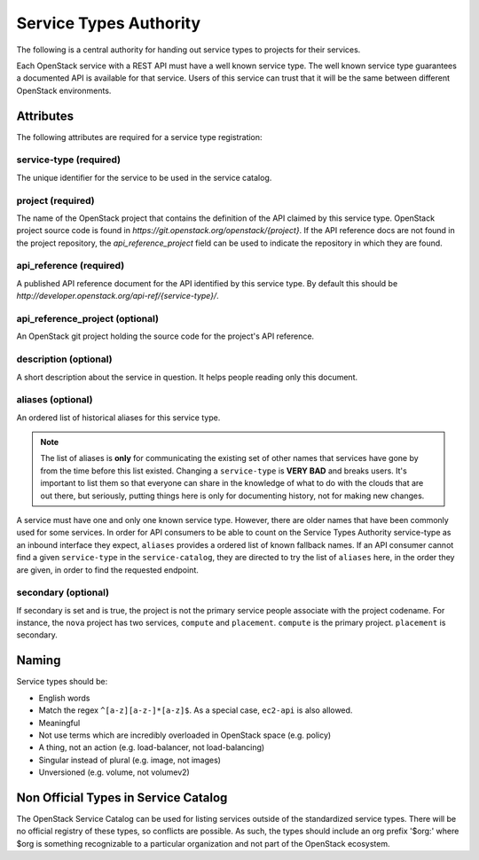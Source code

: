 =======================
Service Types Authority
=======================

The following is a central authority for handing out service types to
projects for their services.

Each OpenStack service with a REST API must have a well known service type.
The well known service type guarantees a documented API is available
for that service. Users of this service can trust that it will be the
same between different OpenStack environments.

Attributes
==========

The following attributes are required for a service type registration:

service-type (required)
-----------------------

The unique identifier for the service to be used in the service catalog.

project (required)
------------------

The name of the OpenStack project that contains the definition of the API
claimed by this service type. OpenStack project source code is found in
`https://git.openstack.org/openstack/{project}`. If the API reference docs are
not found in the project repository, the `api_reference_project` field can be
used to indicate the repository in which they are found.

api_reference (required)
------------------------

A published API reference document for the API identified by this
service type. By default this should be
`http://developer.openstack.org/api-ref/{service-type}/`.

api_reference_project (optional)
--------------------------------

An OpenStack git project holding the source code for the project's API
reference.

description (optional)
----------------------

A short description about the service in question. It helps people
reading only this document.

aliases (optional)
------------------

An ordered list of historical aliases for this service type.

.. note:: The list of aliases is **only** for communicating the existing
          set of other names that services have gone by from the time before
          this list existed. Changing a ``service-type`` is **VERY BAD** and
          breaks users. It's important to list them so that everyone can
          share in the knowledge of what to do with the clouds that are out
          there, but seriously, putting things here is only for documenting
          history, not for making new changes.

A service must have one and only one known service type. However,
there are older names that have been commonly used for some services. In
order for API consumers to be able to count on the Service Types Authority
service-type as an inbound interface they expect, ``aliases`` provides a
ordered list of known fallback names. If an API consumer cannot find a given
``service-type`` in the ``service-catalog``, they are directed to try the
list of ``aliases`` here, in the order they are given, in order to find
the requested endpoint.

secondary (optional)
--------------------

If secondary is set and is true, the project is not the primary service people
associate with the project codename. For instance, the ``nova`` project has
two services, ``compute`` and ``placement``. ``compute`` is the primary
project. ``placement`` is secondary.

Naming
======

Service types should be:

- English words
- Match the regex ``^[a-z][a-z-]*[a-z]$``. As a special case, ``ec2-api`` is
  also allowed.
- Meaningful
- Not use terms which are incredibly overloaded in OpenStack space
  (e.g. policy)
- A thing, not an action (e.g. load-balancer, not load-balancing)
- Singular instead of plural (e.g. image, not images)
- Unversioned (e.g. volume, not volumev2)

Non Official Types in Service Catalog
=====================================

The OpenStack Service Catalog can be used for listing services outside
of the standardized service types. There will be no official registry
of these types, so conflicts are possible. As such, the types should
include an org prefix '$org:' where $org is something recognizable to
a particular organization and not part of the OpenStack ecosystem.
